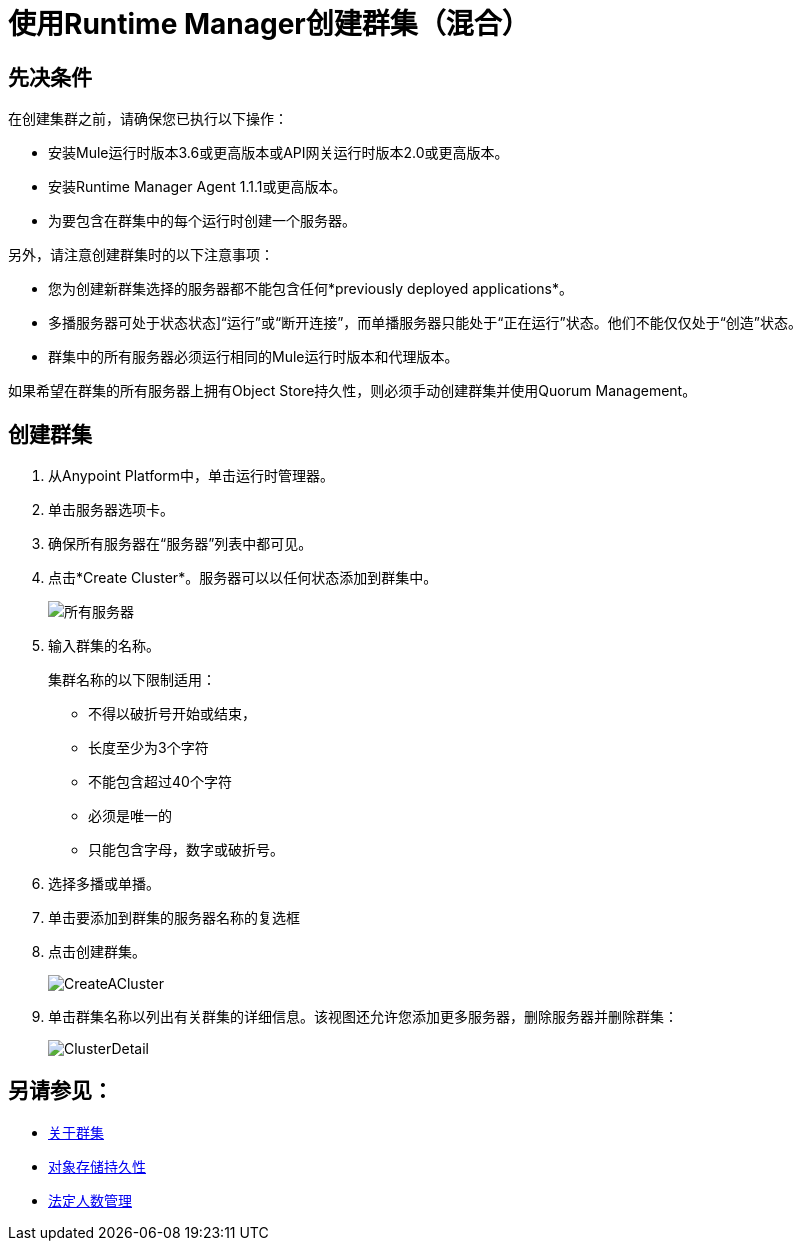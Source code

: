 = 使用Runtime Manager创建群集（混合）

== 先决条件

在创建集群之前，请确保您已执行以下操作：

* 安装Mule运行时版本3.6或更高版本或API网关运行时版本2.0或更高版本。
* 安装Runtime Manager Agent 1.1.1或更高版本。
* 为要包含在群集中的每个运行时创建一个服务器。

另外，请注意创建群集时的以下注意事项：

* 您为创建新群集选择的服务器都不能包含任何*previously deployed applications*。

* 多播服务器可处于状态状态]“运行”或“断开连接”，而单播服务器只能处于“正在运行”状态。他们不能仅仅处于“创造”状态。

* 群集中的所有服务器必须运行相同的Mule运行时版本和代理版本。

如果希望在群集的所有服务器上拥有Object Store持久性，则必须手动创建群集并使用Quorum Management。

== 创建群集

. 从Anypoint Platform中，单击运行时管理器。
. 单击服务器选项卡。
. 确保所有服务器在“服务器”列表中都可见。
. 点击*Create Cluster*。服务器可以以任何状态添加到群集中。
+
image:ServerStatus_No_Cluster_AllOnline.png[所有服务器]

. 输入群集的名称。
+
集群名称的以下限制适用：
+
* 不得以破折号开始或结束，
* 长度至少为3个字符
* 不能包含超过40个字符
* 必须是唯一的
* 只能包含字母，数字或破折号。

. 选择多播或单播。
. 单击要添加到群集的服务器名称的复选框
. 点击创建群集。
+
image:CreateCluster_Multicast.png[CreateACluster]

. 单击群集名称以列出有关群集的详细信息。该视图还允许您添加更多服务器，删除服务器并删除群集：
+
image:AddingServertoCluster_SidePanel.png[ClusterDetail]

== 另请参见：

*  link:/runtime-manager/cluster-about[关于群集]
*  link:/mule-user-guide/v/3.8/creating-and-managing-a-cluster-manually#object-store-persistence[对象存储持久性]
*  link:/mule-user-guide/v/3.8/creating-and-managing-a-cluster-manually#quorum-management[法定人数管理]

